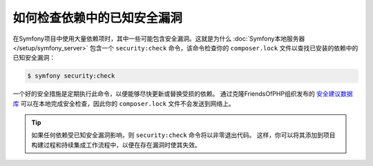 .. index::
    single: Security; Vulnerability Checker

如何检查依赖中的已知安全漏洞
====================================================================

在Symfony项目中使用大量依赖项时，其中一些可能包含安全漏洞。这就是为什么
:doc:`Symfony本地服务器 </setup/symfony_server>` 包含一个 ``security:check``
命令，该命令检查你的 ``composer.lock`` 文件以查找已安装的依赖中的已知安全漏洞：

.. code-block:: terminal

    $ symfony security:check

一个好的安全措施是定期执行此命令，以便能够尽快更新或替换受损的依赖。
通过克隆FriendsOfPHP组织发布的 `安全建议数据库`_
可以在本地完成安全检查，因此你的 ``composer.lock`` 文件不会发送到网络上。

.. tip::

    如果任何依赖受已知安全漏洞影响，则 ``security:check`` 命令将以非零退出代码。
    这样，你可以将其添加到项目构建过程和持续集成工作流程中，以便在存在漏洞时使其失效。

.. _`安全建议数据库`: https://github.com/FriendsOfPHP/security-advisories
